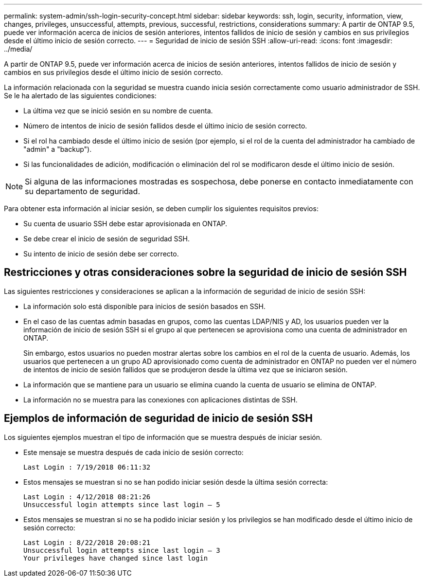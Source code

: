 ---
permalink: system-admin/ssh-login-security-concept.html 
sidebar: sidebar 
keywords: ssh, login, security, information, view, changes, privileges, unsuccessful, attempts, previous, successful, restrictions, considerations 
summary: A partir de ONTAP 9.5, puede ver información acerca de inicios de sesión anteriores, intentos fallidos de inicio de sesión y cambios en sus privilegios desde el último inicio de sesión correcto. 
---
= Seguridad de inicio de sesión SSH
:allow-uri-read: 
:icons: font
:imagesdir: ../media/


[role="lead"]
A partir de ONTAP 9.5, puede ver información acerca de inicios de sesión anteriores, intentos fallidos de inicio de sesión y cambios en sus privilegios desde el último inicio de sesión correcto.

La información relacionada con la seguridad se muestra cuando inicia sesión correctamente como usuario administrador de SSH. Se le ha alertado de las siguientes condiciones:

* La última vez que se inició sesión en su nombre de cuenta.
* Número de intentos de inicio de sesión fallidos desde el último inicio de sesión correcto.
* Si el rol ha cambiado desde el último inicio de sesión (por ejemplo, si el rol de la cuenta del administrador ha cambiado de "admin" a "backup").
* Si las funcionalidades de adición, modificación o eliminación del rol se modificaron desde el último inicio de sesión.


[NOTE]
====
Si alguna de las informaciones mostradas es sospechosa, debe ponerse en contacto inmediatamente con su departamento de seguridad.

====
Para obtener esta información al iniciar sesión, se deben cumplir los siguientes requisitos previos:

* Su cuenta de usuario SSH debe estar aprovisionada en ONTAP.
* Se debe crear el inicio de sesión de seguridad SSH.
* Su intento de inicio de sesión debe ser correcto.




== Restricciones y otras consideraciones sobre la seguridad de inicio de sesión SSH

Las siguientes restricciones y consideraciones se aplican a la información de seguridad de inicio de sesión SSH:

* La información solo está disponible para inicios de sesión basados en SSH.
* En el caso de las cuentas admin basadas en grupos, como las cuentas LDAP/NIS y AD, los usuarios pueden ver la información de inicio de sesión SSH si el grupo al que pertenecen se aprovisiona como una cuenta de administrador en ONTAP.
+
Sin embargo, estos usuarios no pueden mostrar alertas sobre los cambios en el rol de la cuenta de usuario. Además, los usuarios que pertenecen a un grupo AD aprovisionado como cuenta de administrador en ONTAP no pueden ver el número de intentos de inicio de sesión fallidos que se produjeron desde la última vez que se iniciaron sesión.

* La información que se mantiene para un usuario se elimina cuando la cuenta de usuario se elimina de ONTAP.
* La información no se muestra para las conexiones con aplicaciones distintas de SSH.




== Ejemplos de información de seguridad de inicio de sesión SSH

Los siguientes ejemplos muestran el tipo de información que se muestra después de iniciar sesión.

* Este mensaje se muestra después de cada inicio de sesión correcto:
+
[listing]
----

Last Login : 7/19/2018 06:11:32
----
* Estos mensajes se muestran si no se han podido iniciar sesión desde la última sesión correcta:
+
[listing]
----

Last Login : 4/12/2018 08:21:26
Unsuccessful login attempts since last login – 5
----
* Estos mensajes se muestran si no se ha podido iniciar sesión y los privilegios se han modificado desde el último inicio de sesión correcto:
+
[listing]
----

Last Login : 8/22/2018 20:08:21
Unsuccessful login attempts since last login – 3
Your privileges have changed since last login
----

